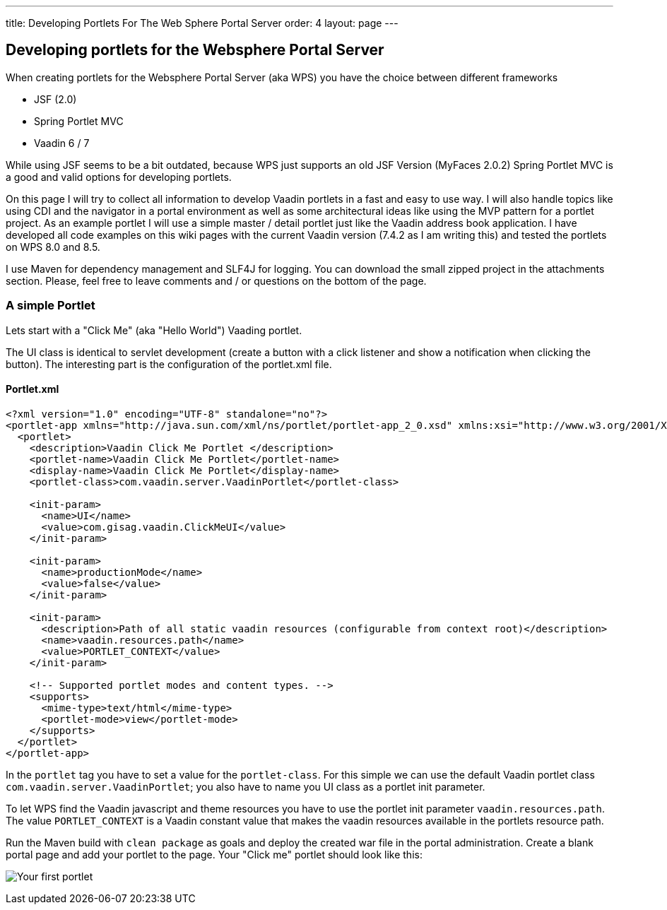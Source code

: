 ---
title: Developing Portlets For The Web Sphere Portal Server
order: 4
layout: page
---

[[developing-portlets-for-the-websphere-portal-server]]
Developing portlets for the Websphere Portal Server
---------------------------------------------------

When creating portlets for the Websphere Portal Server (aka WPS) you
have the choice between different frameworks

* JSF (2.0)
* Spring Portlet MVC
* Vaadin 6 / 7

While using JSF seems to be a bit outdated, because WPS just supports an
old JSF Version (MyFaces 2.0.2) Spring Portlet MVC is a good and valid
options for developing portlets.

On this page I will try to collect all information to
develop Vaadin portlets in a fast and easy to use way. I will also
handle topics like using CDI and the navigator in a portal environment
as well as some architectural ideas like using the MVP pattern for a
portlet project. As an example portlet I will use a simple master /
detail portlet just like the Vaadin address book application. I have
developed all code examples on this wiki pages with the current Vaadin
version (7.4.2 as I am writing this) and tested the portlets on WPS 8.0
and 8.5.

I use Maven for dependency management and SLF4J for logging. You can
download the small zipped project in the attachments section. Please,
feel free to leave comments and / or questions on the bottom of the
page.

[[a-simple-portlet]]
A simple Portlet
~~~~~~~~~~~~~~~~

Lets start with a "Click Me" (aka "Hello World") Vaading portlet.

The UI class is identical to servlet development (create a button with a
click listener and show a notification when clicking the button). The
interesting part is the configuration of the portlet.xml file.

[[portlet.xml]]
Portlet.xml
^^^^^^^^^^^

[source,xml]
....
<?xml version="1.0" encoding="UTF-8" standalone="no"?>
<portlet-app xmlns="http://java.sun.com/xml/ns/portlet/portlet-app_2_0.xsd" xmlns:xsi="http://www.w3.org/2001/XMLSchema-instance" version="2.0" xsi:schemaLocation="http://java.sun.com/xml/ns/portlet/portlet-app_2_0.xsd http://java.sun.com/xml/ns/portlet/portlet-app_2_0.xsd" id="com.gisag.vaadin.ClickMeUI">     
  <portlet>         
    <description>Vaadin Click Me Portlet </description>         
    <portlet-name>Vaadin Click Me Portlet</portlet-name>         
    <display-name>Vaadin Click Me Portlet</display-name>        
    <portlet-class>com.vaadin.server.VaadinPortlet</portlet-class>

    <init-param>           
      <name>UI</name>           
      <value>com.gisag.vaadin.ClickMeUI</value>         
    </init-param>         

    <init-param>             
      <name>productionMode</name>             
      <value>false</value>         
    </init-param>     
        
    <init-param>           
      <description>Path of all static vaadin resources (configurable from context root)</description>             
      <name>vaadin.resources.path</name>             
      <value>PORTLET_CONTEXT</value>       
    </init-param>

    <!-- Supported portlet modes and content types. -->         
    <supports>             
      <mime-type>text/html</mime-type>             
      <portlet-mode>view</portlet-mode>         
    </supports>     
  </portlet>
</portlet-app>
....

In the `portlet` tag you have to set a value for the `portlet-class`. For
this simple we can use the default Vaadin portlet class
`com.vaadin.server.VaadinPortlet`; you also have to name you UI class as a
portlet init parameter.

To let WPS find the Vaadin javascript and theme resources you have to
use the portlet init parameter `vaadin.resources.path`. The value
`PORTLET_CONTEXT` is a Vaadin constant value that makes the vaadin
resources available in the portlets resource path.

Run the Maven build with `clean package` as goals and deploy the created
war file in the portal administration. Create a blank portal page and
add your portlet to the page. Your "Click me" portlet should look like
this:

image:img/Click_Me_2015-03-31_21-03-27.png[Your first portlet]
